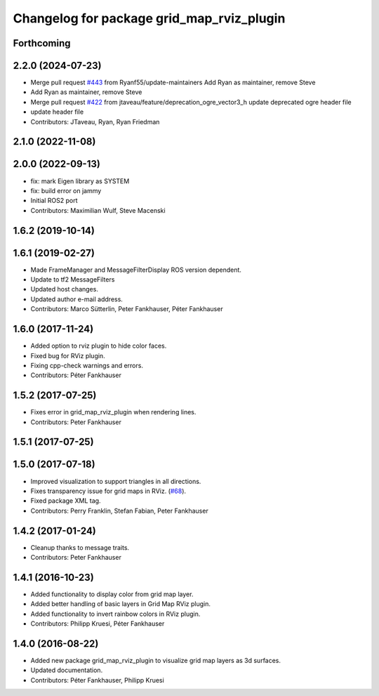 ^^^^^^^^^^^^^^^^^^^^^^^^^^^^^^^^^^^^^^^^^^
Changelog for package grid_map_rviz_plugin
^^^^^^^^^^^^^^^^^^^^^^^^^^^^^^^^^^^^^^^^^^

Forthcoming
-----------

2.2.0 (2024-07-23)
------------------
* Merge pull request `#443 <https://github.com/ANYbotics/grid_map/issues/443>`_ from Ryanf55/update-maintainers
  Add Ryan as maintainer, remove Steve
* Add Ryan as maintainer, remove Steve
* Merge pull request `#422 <https://github.com/ANYbotics/grid_map/issues/422>`_ from jtaveau/feature/deprecation_ogre_vector3_h
  update deprecated ogre header file
* update header file
* Contributors: JTaveau, Ryan, Ryan Friedman

2.1.0 (2022-11-08)
------------------

2.0.0 (2022-09-13)
------------------
* fix: mark Eigen library as SYSTEM
* fix: build error on jammy
* Initial ROS2 port
* Contributors: Maximilian Wulf, Steve Macenski

1.6.2 (2019-10-14)
------------------

1.6.1 (2019-02-27)
------------------
* Made FrameManager and MessageFilterDisplay ROS version dependent.
* Update to tf2 MessageFilters
* Updated host changes.
* Updated author e-mail address.
* Contributors: Marco Sütterlin, Peter Fankhauser, Péter Fankhauser

1.6.0 (2017-11-24)
------------------
* Added option to rviz plugin to hide color faces.
* Fixed bug for RViz plugin.
* Fixing cpp-check warnings and errors.
* Contributors: Péter Fankhauser

1.5.2 (2017-07-25)
------------------
* Fixes error in grid_map_rviz_plugin when rendering lines.
* Contributors: Peter Fankhauser

1.5.1 (2017-07-25)
------------------

1.5.0 (2017-07-18)
------------------
* Improved visualization to support triangles in all directions.
* Fixes transparency issue for grid maps in RViz. (`#68 <https://github.com/anybotics/grid_map/issues/68>`_).
* Fixed package XML tag.
* Contributors: Perry Franklin, Stefan Fabian, Peter Fankhauser

1.4.2 (2017-01-24)
------------------
* Cleanup thanks to message traits.
* Contributors: Peter Fankhauser

1.4.1 (2016-10-23)
------------------
* Added functionality to display color from grid map layer.
* Added better handling of basic layers in Grid Map RViz plugin.
* Added functionality to invert rainbow colors in RViz plugin.
* Contributors: Philipp Kruesi, Péter Fankhauser

1.4.0 (2016-08-22)
------------------
* Added new package grid_map_rviz_plugin to visualize grid map layers as 3d surfaces.
* Updated documentation.
* Contributors: Péter Fankhauser, Philipp Kruesi
